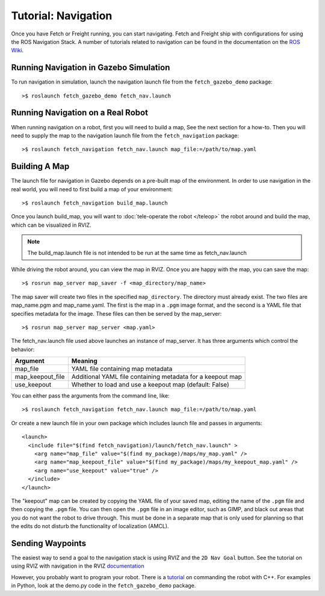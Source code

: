 Tutorial: Navigation
====================

Once you have Fetch or Freight running, you can start navigating.
Fetch and Freight ship with configurations for using the
ROS Navigation Stack. A number of tutorials related to navigation
can be found in the documentation on the
`ROS Wiki <http://wiki.ros.org/navigation>`_.

Running Navigation in Gazebo Simulation
---------------------------------------

To run navigation in simulation, launch the navigation launch file
from the ``fetch_gazebo_demo`` package:

::

	>$ roslaunch fetch_gazebo_demo fetch_nav.launch

Running Navigation on a Real Robot
----------------------------------

When running navigation on a robot, first you will need to build a map,
See the next section for a how-to. Then you will need to supply the map
to the navigation launch file from the ``fetch_navigation`` package:

::

    >$ roslaunch fetch_navigation fetch_nav.launch map_file:=/path/to/map.yaml


Building A Map
--------------

The launch file for navigation in Gazebo depends on a pre-built
map of the environment. In order to use navigation in the real world,
you will need to first build a map of your environment:

::

    >$ roslaunch fetch_navigation build_map.launch

Once you launch build_map, you will want to
:doc:`tele-operate the robot </teleop>` the robot around and build
the map, which can be visualized in RVIZ.

.. note:: The build_map.launch file is not intended to be run at the same time
    as fetch_nav.launch

While driving the robot around, you can view the map in RVIZ.
Once you are happy with the map, you can save the map:

::

    >$ rosrun map_server map_saver -f <map_directory/map_name>

The map saver will create two files in the specified
``map_directory``. The directory must already exist.
The two files are map_name.pgm and map_name.yaml.
The first is the map in a ``.pgm`` image format, and
the second is a YAML file that specifies metadata for the image.
These files can then be served by the map_server:

::

    >$ rosrun map_server map_server <map.yaml>

The fetch_nav.launch file used above launches an instance of map_server. It
has three arguments which control the behavior:

================= ================================
Argument          Meaning
================= ================================
map_file          YAML file containing map metadata
map_keepout_file  Additional YAML file containing metadata for a keepout map
use_keepout       Whether to load and use a keepout map (default: False)
================= ================================

You can either pass the arguments from the command line, like:

::

    >$ roslaunch fetch_navigation fetch_nav.launch map_file:=/path/to/map.yaml

Or create a new launch file in your own package which includes launch
file and passes in arguments:

::

    <launch>
      <include file="$(find fetch_navigation)/launch/fetch_nav.launch" >
        <arg name="map_file" value="$(find my_package)/maps/my_map.yaml" />
        <arg name="map_keepout_file" value="$(find my_package)/maps/my_keepout_map.yaml" />
        <arg name="use_keepout" value="true" />
      </include>
    </launch>

The "keepout" map can be created by copying the YAML file of your saved map,
editing the name of the ``.pgm`` file and then copying the ``.pgm`` file.
You can then open the ``.pgm`` file in an image editor, such as GIMP, and
black out areas that you do not want the robot to drive through. This must be
done in a separate map that is only used for planning so that the edits do
not disturb the functionality of localization (AMCL).

Sending Waypoints
-----------------

The easiest way to send a goal to the navigation stack is using RVIZ and the
``2D Nav Goal`` button. See the tutorial on using RVIZ with navigation in the RVIZ
`documentation <http://wiki.ros.org/navigation/Tutorials/Using%20rviz%20with%20the%20Navigation%20Stack>`_

However, you probably want to program your robot. There is a
`tutorial <http://wiki.ros.org/navigation/Tutorials/SendingSimpleGoals>`_
on commanding the robot with C++. For examples in Python, look at the demo.py
code in the ``fetch_gazebo_demo`` package.
